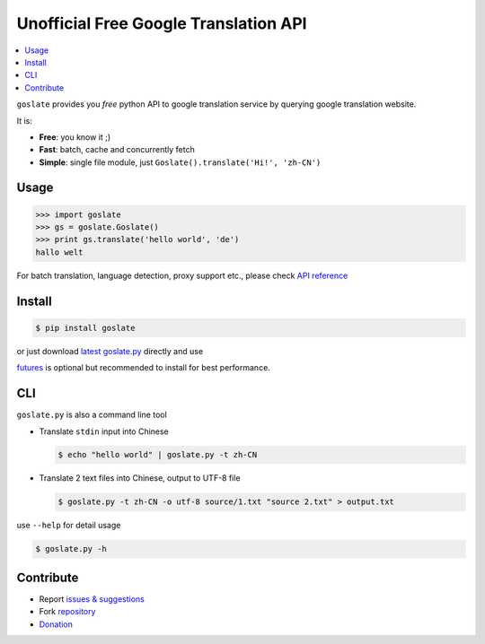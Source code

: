 Unofficial Free Google Translation API
##########################################

.. contents:: :local:

``goslate`` provides you *free* python API to google translation service by querying google translation website.

It is:

- **Free**: you know it ;)
- **Fast**: batch, cache and concurrently fetch
- **Simple**: single file module, just ``Goslate().translate('Hi!', 'zh-CN')``


Usage
======

.. sourcecode:: python

 >>> import goslate
 >>> gs = goslate.Goslate()
 >>> print gs.translate('hello world', 'de')
 hallo welt

 
For batch translation, language detection, proxy support etc., please check `API reference <http://pythonhosted.org/goslate/#module-goslate>`_
 
 
Install
========

.. sourcecode:: bash
  
  $ pip install goslate

 
or just download `latest goslate.py <https://bitbucket.org/zhuoqiang/goslate/raw/tip/goslate.py>`_ directly and use

`futures <https://pypi.python.org/pypi/futures>`_ is optional but recommended to install for best performance.


CLI
===========

``goslate.py`` is also a command line tool
    
- Translate ``stdin`` input into Chinese

  .. sourcecode:: bash
  
     $ echo "hello world" | goslate.py -t zh-CN

- Translate 2 text files into Chinese, output to UTF-8 file

  .. sourcecode:: bash
  
     $ goslate.py -t zh-CN -o utf-8 source/1.txt "source 2.txt" > output.txt

     
use ``--help`` for detail usage
     
.. sourcecode:: bash
  
   $ goslate.py -h
     
     
Contribute
===========     

- Report `issues & suggestions <https://bitbucket.org/zhuoqiang/goslate/issues>`_
- Fork `repository <https://bitbucket.org/zhuoqiang/goslate>`_
- `Donation <http://pythonhosted.org/goslate/#donate>`_
